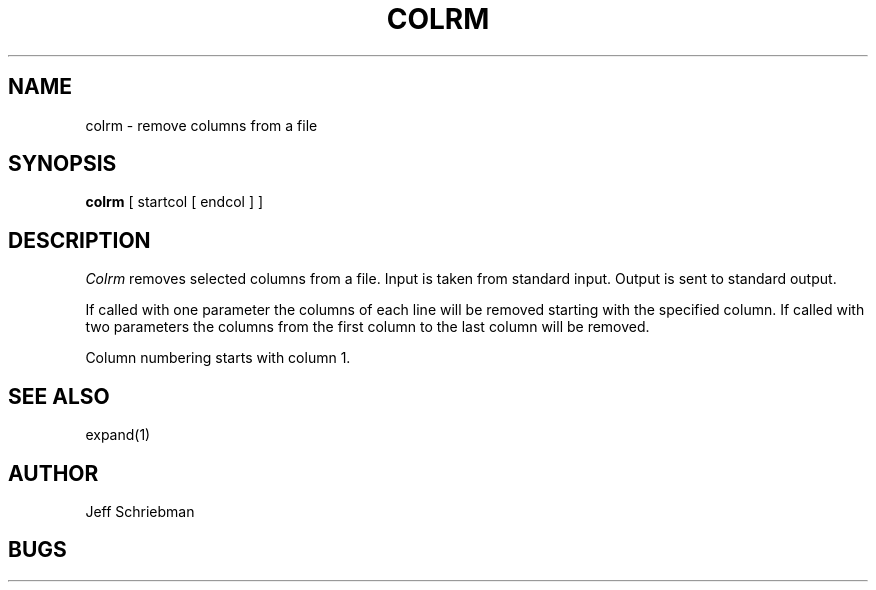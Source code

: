 .\" Copyright (c) 1980 Regents of the University of California.
.\" All rights reserved.  The Berkeley software License Agreement
.\" specifies the terms and conditions for redistribution.
.\"
.\"	@(#)colrm.1	4.1 (Berkeley) 04/29/85
.\"
.TH COLRM 1
.UC 4
.SH NAME
colrm \- remove columns from a file
.SH SYNOPSIS
.B colrm
[
startcol
[
endcol
]
]
.SH DESCRIPTION
.I Colrm
removes selected columns from a file.
Input is taken from standard input.
Output is sent to standard output.
.PP
If called with one parameter the columns
of each line will be removed starting with the specified column.
If called with two parameters the columns from the first column
to the last column will be removed.
.PP
Column numbering starts with column 1.
.SH SEE\ ALSO
expand(1)
.SH AUTHOR
Jeff Schriebman
.SH BUGS
